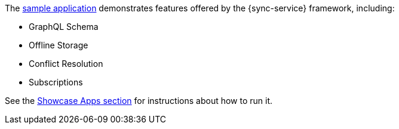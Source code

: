 The link:https://github.com/aerogear/ionic-showcase[sample application] demonstrates features offered by the {sync-service} framework, including:

* GraphQL Schema
* Offline Storage
* Conflict Resolution
* Subscriptions

//tag::excludeDownstream[]
See the xref:showcase-apps.adoc[Showcase Apps section] for instructions about how to run it.
//end::excludeDownstream[]
